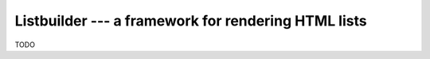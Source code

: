 ####################################################
Listbuilder --- a framework for rendering HTML lists
####################################################

TODO
